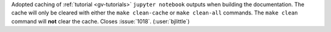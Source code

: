 Adopted caching of :ref:`tutorial <gv-tutorials>` ``jupyter notebook`` outputs
when building the documentation. The cache will only be cleared with either
the ``make clean-cache`` or ``make clean-all`` commands. The ``make clean``
command will **not** clear the cache. Closes :issue:`1018`. (:user:`bjlittle`)
